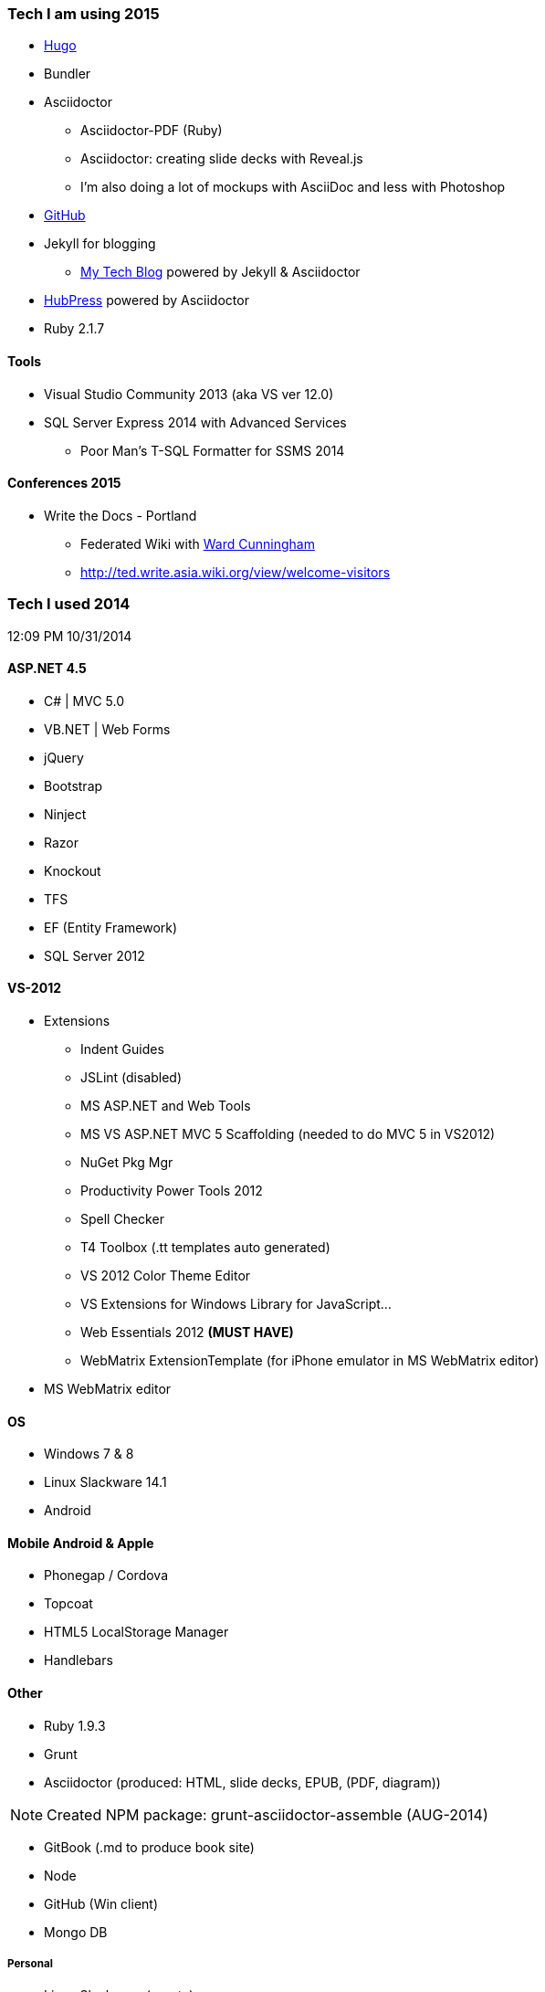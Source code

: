 === Tech I am using 2015
* link:http://gohugo.io/[Hugo]
* Bundler
* Asciidoctor
** Asciidoctor-PDF (Ruby)
** Asciidoctor: creating slide decks with Reveal.js
** I'm also doing a lot of mockups with AsciiDoc and less with Photoshop
* link:https://github.com/tedbergeron[GitHub]
* Jekyll for blogging
** link:http://tedbergeron.github.io/[My Tech Blog] powered by Jekyll & Asciidoctor
* link:http://tedbergeron.github.io/hubpress.io/[HubPress] powered by Asciidoctor
* Ruby 2.1.7 


==== Tools
* Visual Studio Community 2013 (aka VS ver 12.0)
* SQL Server Express 2014 with Advanced Services
** Poor Man’s T-SQL Formatter for SSMS 2014

==== Conferences 2015
* Write the Docs - Portland
** Federated Wiki with link:http://ward.asia.wiki.org/view/welcome-visitors/view/ward-cunningham[Ward Cunningham]
** http://ted.write.asia.wiki.org/view/welcome-visitors

=== Tech I used 2014
12:09 PM 10/31/2014

==== ASP.NET 4.5
* C# | MVC 5.0
* VB.NET | Web Forms
* jQuery
* Bootstrap
* Ninject
* Razor
* Knockout
* TFS
* EF (Entity Framework)
* SQL Server 2012

==== VS-2012
* Extensions
** Indent Guides
** JSLint (disabled)
** MS ASP.NET and Web Tools
** MS VS ASP.NET MVC 5 Scaffolding (needed to do MVC 5 in VS2012)
** NuGet Pkg Mgr
** Productivity Power Tools 2012
** Spell Checker
** T4 Toolbox (.tt templates auto generated)
** VS 2012 Color Theme Editor
** VS Extensions for Windows Library for JavaScript...
** Web Essentials 2012 *(MUST HAVE)*
** WebMatrix ExtensionTemplate (for iPhone emulator in MS WebMatrix editor)
* MS WebMatrix editor

==== OS
* Windows 7 & 8
* Linux Slackware 14.1
* Android


==== Mobile Android & Apple
* Phonegap / Cordova
* Topcoat
* HTML5 LocalStorage Manager
* Handlebars


==== Other
* Ruby 1.9.3
* Grunt
* Asciidoctor (produced: HTML, slide decks, EPUB, (PDF, diagram))

NOTE: Created NPM package: grunt-asciidoctor-assemble (AUG-2014)

* GitBook (.md to produce book site)
* Node
* GitHub (Win client)
* Mongo DB

===== Personal
* Linux Slackware (crypto)
** GNU-GP (email)
* SLAX (tested on USB)


==== Used
* Apache-ant
* Python 2.7


==== Tools
* Atom Editor (Windows)
** Asciidoc Preview and Asciidoc language
* KeePass
* Dvorak keyboard layout since 2006?
* Fiddler 2 or

==== Chrome Extensions
* Hangouts
* Postman REST client
* GistBox (for snippets stores at GitHub)
* Ripple Emulator (phone emulator in Chrome)
* Clear Cache Shortcut
* Currently (new page time/weather)
* Redium (EPUB reader)

==== Conferences 2014
* Write the Docs - Portland
* LOC 89th Annual Conference - Eugene
* PhoneGap - San Francisco

==== Title
* Documentarian

